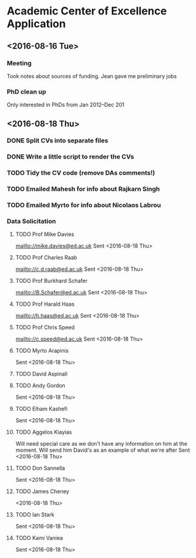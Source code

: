 * Academic Center of Excellence Application
:LOGBOOK:
CLOCK: [2016-08-18 Thu 15:02]--[2016-08-18 Thu 17:08] =>  2:06
CLOCK: [2016-08-18 Thu 11:40]--[2016-08-18 Thu 13:58] =>  2:18
CLOCK: [2016-08-16 Tue 12:50]--[2016-08-16 Tue 16:20] =>  3:30
CLOCK: [2016-08-16 Tue 10:10]--[2016-08-16 Tue 11:40] =>  1:30
:END:
** <2016-08-16 Tue>
*** Meeting

Took notes about sources of funding.
Jean gave me preliminary jobs
*** PhD clean up
Only interested in PhDs from Jan 2012--Dec 201
** <2016-08-18 Thu> 
*** DONE Split CVs into separate files
CLOSED: [2016-08-18 Thu 12:42]
*** DONE Write a little script to render the CVs
CLOSED: [2016-08-18 Thu 13:31]
*** TODO Tidy the CV code (remove DAs comments!)
*** TODO Emailed Mahesh for info about Rajkarn Singh
*** TODO Emailed Myrto for info about Nicolaos Labrou

*** Data Solicitation 
**** TODO Prof Mike Davies
[[mailto://mike.davies@ed.ac.uk]]
Sent <2016-08-18 Thu>

**** TODO Prof Charles Raab
[[mailto://c.d.raab@ed.ac.uk]]
Sent <2016-08-18 Thu>

**** TODO Prof Burkhard Schafer
[[mailto://B.Schafer@ed.ac.uk]]
Sent <2016-08-18 Thu>

**** TODO Prof Harald Haas
[[mailto://h.haas@ed.ac.uk]]
Sent <2016-08-18 Thu>

**** TODO Prof Chris Speed
[[mailto://c.speed@ed.ac.uk]]
Sent <2016-08-18 Thu>

**** TODO Myrto Arapinis
Sent <2016-08-18 Thu>

**** TODO David Aspinall
**** TODO Andy Gordon
Sent <2016-08-18 Thu>
**** TODO Elham Kashefi
Sent <2016-08-18 Thu>
**** TODO Aggelos Kiayias
Will need special care as we don't have any information on him at the moment.
Will send him David's as an example of what we're after
Sent <2016-08-18 Thu>

**** TODO Don Sannella
Sent <2016-08-18 Thu>
**** TODO James Cheney
<2016-08-18 Thu>

**** TODO Ian Stark
Sent <2016-08-18 Thu>

**** TODO Kami Vaniea
Sent <2016-08-18 Thu>

